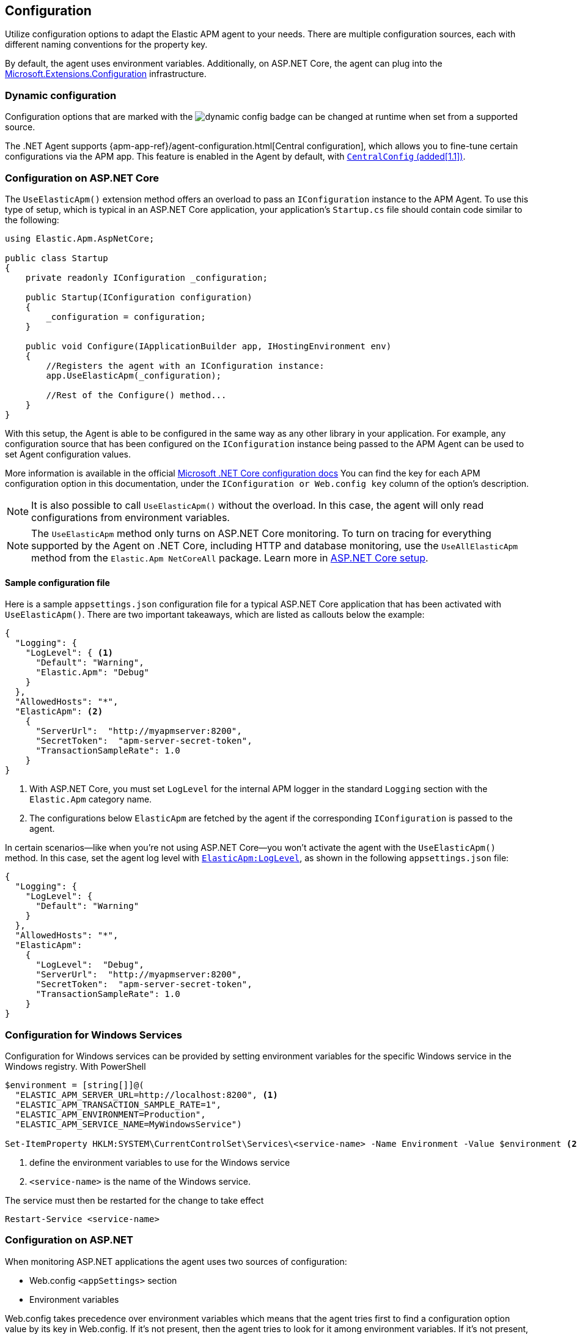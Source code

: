 ifdef::env-github[]
NOTE: For the best reading experience,
please view this documentation at https://www.elastic.co/guide/en/apm/agent/dotnet[elastic.co].
endif::[]

[[configuration]]
== Configuration

Utilize configuration options to adapt the Elastic APM agent to your needs. There are multiple configuration sources, each with different naming conventions for the property key.

By default, the agent uses environment variables. Additionally, on ASP.NET Core, the agent can plug into the https://docs.microsoft.com/en-us/aspnet/core/fundamentals/configuration/?view=aspnetcore-2.2[Microsoft.Extensions.Configuration] infrastructure.

[float]
[[dynamic-configuration]]
=== Dynamic configuration

Configuration options that are marked with the image:./images/dynamic-config.svg[] badge can be changed at runtime
when set from a supported source.

The .NET Agent supports {apm-app-ref}/agent-configuration.html[Central configuration],
which allows you to fine-tune certain configurations via the APM app.
This feature is enabled in the Agent by default, with <<config-central-config>>.

[[configuration-on-asp-net-core]]
=== Configuration on ASP.NET Core

The `UseElasticApm()` extension method offers an overload to pass an `IConfiguration` instance to the APM Agent.
To use this type of setup, which is typical in an ASP.NET Core application, your application's `Startup.cs` file should contain code similar to the following:

[source,csharp]
----
using Elastic.Apm.AspNetCore;

public class Startup
{
    private readonly IConfiguration _configuration;

    public Startup(IConfiguration configuration)
    {
        _configuration = configuration;
    }

    public void Configure(IApplicationBuilder app, IHostingEnvironment env)
    {
        //Registers the agent with an IConfiguration instance:
        app.UseElasticApm(_configuration);

        //Rest of the Configure() method...
    }
}
----

With this setup, the Agent is able to be configured in the same way as any other library in your application.
For example, any configuration source that has been configured on the `IConfiguration` instance being passed to the APM Agent can be used to set Agent configuration values.

More information is available in the official https://docs.microsoft.com/en-us/aspnet/core/fundamentals/configuration/?view=aspnetcore-3.1[Microsoft .NET Core configuration docs]
You can find the key for each APM configuration option in this documentation, under the `IConfiguration or Web.config key` column of the option's description.

NOTE: It is also possible to call `UseElasticApm()` without the overload. In this case, the agent will only read configurations from environment variables.

NOTE: The `UseElasticApm` method only turns on ASP.NET Core monitoring. To turn on tracing for everything supported by the Agent on .NET Core, including HTTP and database monitoring, use the `UseAllElasticApm` method from the `Elastic.Apm NetCoreAll` package. Learn more in <<setup-asp-net-core,ASP.NET Core setup>>.

[float]
[[sample-config]]
==== Sample configuration file

Here is a sample `appsettings.json` configuration file for a typical ASP.NET Core application that has been activated with `UseElasticApm()`. There are two important takeaways, which are listed as callouts below the example:

[source,js]
----
{
  "Logging": {
    "LogLevel": { <1>
      "Default": "Warning",
      "Elastic.Apm": "Debug"
    }
  },
  "AllowedHosts": "*",
  "ElasticApm": <2>
    {
      "ServerUrl":  "http://myapmserver:8200",
      "SecretToken":  "apm-server-secret-token",
      "TransactionSampleRate": 1.0
    }
}
----
<1> With ASP.NET Core, you must set `LogLevel` for the internal APM logger in the standard `Logging` section with the `Elastic.Apm` category name.
<2> The configurations below `ElasticApm` are fetched by the agent if the corresponding `IConfiguration` is passed to the agent.

In certain scenarios--like when you're not using ASP.NET Core--you won't activate the agent with the `UseElasticApm()` method.
In this case, set the agent log level with <<config-log-level,`ElasticApm:LogLevel`>>, as shown in the following `appsettings.json` file:

[source,js]
----
{
  "Logging": {
    "LogLevel": {
      "Default": "Warning"
    }
  },
  "AllowedHosts": "*",
  "ElasticApm":
    {
      "LogLevel":  "Debug",
      "ServerUrl":  "http://myapmserver:8200",
      "SecretToken":  "apm-server-secret-token",
      "TransactionSampleRate": 1.0
    }
}
----

[[configuration-for-windows-services]]
=== Configuration for Windows Services

Configuration for Windows services can be provided by setting environment variables for
the specific Windows service in the Windows registry. With PowerShell

[source,powershell]
----
$environment = [string[]]@(
  "ELASTIC_APM_SERVER_URL=http://localhost:8200", <1>
  "ELASTIC_APM_TRANSACTION_SAMPLE_RATE=1",
  "ELASTIC_APM_ENVIRONMENT=Production",
  "ELASTIC_APM_SERVICE_NAME=MyWindowsService")

Set-ItemProperty HKLM:SYSTEM\CurrentControlSet\Services\<service-name> -Name Environment -Value $environment <2>
----
<1> define the environment variables to use for the Windows service
<2> `<service-name>` is the name of the Windows service.

The service must then be restarted for the change to take effect

[source,powershell]
----
Restart-Service <service-name>
----

[[configuration-on-asp-net]]
=== Configuration on ASP.NET

When monitoring ASP.NET applications the agent uses two sources of configuration:

* Web.config `<appSettings>` section
* Environment variables

Web.config takes precedence over environment variables which means that
the agent tries first to find a configuration option value by its key in Web.config.
If it's not present, then the agent tries to look for it among environment variables.
If it's not present, the agent falls back to the options default value.

You can find the key of each configuration option
in the `IConfiguration or Web.config key` column of the corresponding option's description.

[float]
[[asp-net-sample-config]]
==== Sample configuration file

Below is a sample `Web.config` configuration file for a ASP.NET application.

[source,xml]
----
<?xml version="1.0" encoding="utf-8"?>
<!-- ... -->
<configuration>
    <!-- ... -->
    <appSettings>
        <!-- ... -->
        <add key="ElasticApm:ServerUrl" value="https://my-apm-server:8200" />
        <add key="ElasticApm:SecretToken" value="apm-server-secret-token" />
        <!-- ... -->
    </appSettings>
    <!-- ... -->
</configuration>
----

Additionally, on ASP.NET, you can implement your own configuration reader. To do this, implement the `IConfigurationReader` interface from the `Elastic.Apm.Config` namespace.
Once implemented, you can use the <<config-full-framework-configuration-reader-type, `FullFrameworkConfigurationReaderType`>> setting.

[float]
[[config-full-framework-configuration-reader-type]]
==== `FullFrameworkConfigurationReaderType`

This setting is .NET Full Framework only.

This setting can point an agent to a custom `IConfigurationReader` implementation and the agent will read configuration from your `IConfigurationReader` implementation.

Use type name in  https://docs.microsoft.com/en-us/dotnet/api/system.type.assemblyqualifiedname?view=netcore-3.1#System_Type_AssemblyQualifiedName[AssemblyQualifiedName] format (e.g: `MyClass, MyNamespace`).

[options="header"]
|============
| Environment variable name                              | Web.config key
| `ELASTIC_APM_FULL_FRAMEWORK_CONFIGURATION_READER_TYPE` | `ElasticApm:FullFrameworkConfigurationReaderType`
|============

[options="header"]
|============
| Default                          | Type
| None       | String
|============

If this setting is set in both the web.config file and as an environment variable, then the web.config file has precedence.


[[config-core]]
=== Core configuration options

[float]
[[config-recording]]
==== `Recording` (added[1.7.0])

<<dynamic-configuration, image:./images/dynamic-config.svg[] >>

A Boolean specifying if the agent should be recording or not.
When recording, the agent captures HTTP requests, tracks errors, and collects and sends metrics.
When not recording, the agent works as a noop, where it does not collect data or communicate with the APM server,
except for polling the central configuration endpoint.
This is a reversible switch, so the agent threads are not killed when deactivated, but they will be
mostly idle in this state, so the overhead should be negligible.

Use this setting to dynamically disable Elastic APM at runtime.

WARNING: Setting `Recording` to `false` influences the behavior of the <<public-api>>. When the agent is not active, it won't keep track of transactions, spans, and any related properties.

[options="header"]
|============
| Environment variable name       | IConfiguration or Web.config key
| `ELASTIC_APM_RECORDING`         | `ElasticApm:Recording`
|============


[options="header"]
|============
| Default        | Type
| `true`         | Boolean
|============


[float]
[[config-enabled]]
==== `Enabled` (added[1.7.0])

Setting this to `false` will completely disable the agent, including instrumentation and remote config polling.
If you want to dynamically change the status of the agent, use <<config-recording,`recording`>> instead.

WARNING: Setting `Enabled` to `false` influences the behavior of the <<public-api>>. When the agent is not active, it won't keep track of transactions, spans, and any related properties.

[options="header"]
|============
| Environment variable name       | IConfiguration or Web.config key
| `ELASTIC_APM_ENABLED`           | `ElasticApm:Enabled`
|============

[options="header"]
|============
| Default        | Type
| `true`         | Boolean
|============


[float]
[[config-service-name]]
==== `ServiceName`

This is used to keep all the errors and transactions of your service together
and is the primary filter in the Elastic APM user interface.

NOTE: The service name must conform to this regular expression: `^[a-zA-Z0-9 _-]+$`. In other words, your service name must only contain characters from the ASCII alphabet, numbers, dashes, underscores, and spaces. Characters in service names that don't match the regular expression will be replaced with the `_` symbol.

[options="header"]
|============
| Environment variable name      | IConfiguration or Web.config key
| `ELASTIC_APM_SERVICE_NAME` | `ElasticApm:ServiceName`
|============

[options="header"]
|============
| Default                          | Type
| Name of the entry assembly       | String
|============

[float]
[[config-service-node-name]]
==== `ServiceNodeName` (added[1.3])

This is an optional name used to differentiate between nodes in a service.
If this is not set, data aggregations are done based on a container ID (where valid) or on the reported hostname (automatically discovered).

NOTE: This feature requires APM Server versions >= 7.5

[options="header"]
|============
| Environment variable name       | IConfiguration or Web.config key
| `ELASTIC_APM_SERVICE_NODE_NAME` | `ElasticApm:ServiceNodeName`
|============

[options="header"]
|============
| Default        | Type
| `<none>`       | String
|============

[float]
[[config-service-version]]
==== `ServiceVersion`

A version string for the currently deployed version of the service. If you don’t
version your deployments, the recommended value for this field is the commit identifier
of the deployed revision, e.g. the output of `git rev-parse HEAD`.

[options="header"]
|============
| Environment variable name      | IConfiguration or Web.config key
| `ELASTIC_APM_SERVICE_VERSION` | `ElasticApm:ServiceVersion`
|============

[options="header"]
|============
| Default                                        | Type
| Informational version of the entry assembly    | String
|============


[float]
[[config-hostname]]
==== `HostName` (added[1.7])

This allows for the reported hostname to be manually specified. If this is not set, the hostname will be looked up.

[options="header"]
|============
| Environment variable name      | IConfiguration or Web.config key
| `ELASTIC_APM_HOSTNAME` | `ElasticApm:HostName`
|============

[options="header"]
|============
| Default                                        | Type
| `<none>`                                       | String
|============


[float]
[[config-environment]]
==== `Environment` (added[1.1])

The name of the environment that this service is deployed in, e.g. "production" or "staging".

Environments allow you to easily filter data on a global level in the APM app.
It's important to be consistent when naming environments across agents.
See {apm-app-ref}/filters.html#environment-selector[environment selector] in the Kibana UI for more information.

NOTE: This feature is fully supported in the APM app in Kibana versions >= 7.2.
You must use the query bar to filter for a specific environment in versions prior to 7.2.

[options="header"]
|============
| Environment variable name      | IConfiguration or Web.config key
| `ELASTIC_APM_ENVIRONMENT`      | `ElasticApm:Environment`
|============

[options="header"]
|============
| Default        | Type
| See note below | String
|============

NOTE: On ASP.NET Core application the agent uses https://docs.microsoft.com/en-us/dotnet/api/microsoft.aspnetcore.hosting.ihostingenvironment.environmentname?view=aspnetcore-2.2#Microsoft_AspNetCore_Hosting_IHostingEnvironment_EnvironmentName[EnvironmentName from IHostingEnvironment] as default environment name.

[float]
[[config-transaction-sample-rate]]
==== `TransactionSampleRate`

<<dynamic-configuration, image:./images/dynamic-config.svg[] >>

By default, the agent samples every transaction (e.g. a request to your service).
To reduce overhead and storage requirements, set the sample rate to a value between 0.0 and 1.0.
The agent will still record the overall time and result for unsampled transactions,
but no context information, labels, or spans will be recorded.

NOTE: When parsing the value for this option, the agent doesn't consider the current culture.
It also expects that a period (`.`) is used to separate the integer and the fraction of a floating-point number.

This setting can be changed after the agent starts.

[options="header"]
|============
| Environment variable name             | IConfiguration or Web.config key
| `ELASTIC_APM_TRANSACTION_SAMPLE_RATE` | `ElasticApm:TransactionSampleRate`
|============

[options="header"]
|============
| Default | Type
| 1.0     | Double
|============

[float]
[[config-transaction-max-spans]]
==== `TransactionMaxSpans` (performance) (added[1.1.1])

<<dynamic-configuration, image:./images/dynamic-config.svg[] >>

This limits the amount of spans that are recorded per transaction.
This is helpful when a transaction creates a very high amount of spans,
for example, thousands of SQL queries.
Setting an upper limit helps prevent overloading the Agent and APM server in these edge cases.

NOTE: A value of `0` means that spans will never be collected.
Setting `-1` means that spans will never be dropped.
The Agent will revert to the default value if the value is set below `-1`.

This setting can be changed after agent starts.

[options="header"]
|============
| Environment variable name           | IConfiguration key
| `ELASTIC_APM_TRANSACTION_MAX_SPANS` | `ElasticApm:TransactionMaxSpans`
|============

[options="header"]
|============
| Default | Type
| `500`     | Integer
|============

[float]
[[config-central-config]]
==== `CentralConfig` (added[1.1])

If set to `true`, the agent makes periodic requests to the APM Server to fetch
the latest {apm-app-ref}/agent-configuration.html[APM Agent configuration].

[options="header"]
|============
| Environment variable name    | IConfiguration key
| `ELASTIC_APM_CENTRAL_CONFIG` | `ElasticApm:CentralConfig`
|============

[options="header"]
|============
| Default | Type
| true    | Boolean
|============

[float]
[[config-sanitize-field-names]]
==== `SanitizeFieldNames` (added[1.2])

<<dynamic-configuration, image:./images/dynamic-config.svg[] >>

Sometimes it is necessary to sanitize, i.e., remove, sensitive data sent to Elastic APM.
This config accepts a list of wildcard patterns of field names which should be sanitized.
These apply to HTTP headers and `application/x-www-form-urlencoded` data.

IMPORTANT: This setting only applies to values that are captured automatically by the agent. If you capture the request body manually with the public API, this configuration doesn't apply, and the agent won't sanitize the body.

The wildcard, `*`, matches zero or more characters, and matching is case insensitive by default.
Prepending an element with `(?-i)` makes the matching case sensitive.
Examples: `/foo/*/bar/*/baz*`, `*foo*`.

Please be sure to review the data captured by Elastic APM carefully to make sure it does not contain sensitive information.
If you do find sensitive data in your {es} index, add an additional entry to this list.
Setting a value here will overwrite the defaults, so be sure to include the default entries as well.

NOTE: Sensitive information should not be sent in the query string. Data in the query string is considered non-sensitive.
See https://www.owasp.org/index.php/Information_exposure_through_query_strings_in_url[owasp.org] for more information.

[options="header"]
|============
| Environment variable name    | IConfiguration key
| `ELASTIC_APM_SANITIZE_FIELD_NAMES` | `ElasticApm:SanitizeFieldNames`
|============

[options="header"]
|============
| Default | Type
| `password, passwd, pwd, secret, *key, *token*, *session*, *credit*, *card*, *auth*, set-cookie, *principal*` | Comma separated string
|============

[float]
[[config-global-labels]]
==== `GlobalLabels` (added[1.2])

Labels are added to all events with the format `key=value[,key=value[,...]]`.
Any labels set by the application via the agent's public API will override global labels with the same keys.

[options="header"]
|============
| Environment variable name    | IConfiguration key
| `ELASTIC_APM_GLOBAL_LABELS` | `ElasticApm:GlobalLabels`
|============

[options="header"]
|============
| Default     | Type
| <empty map> | Map of string to string
|============

NOTE: This option requires APM Server 7.2 or later. It will have no effect on older versions.


[float]
[[config-span-compression-enabled]]
==== `SpanCompressionEnabled` (added[1.14])

<<dynamic-configuration, image:./images/dynamic-config.svg[] >>

Setting this option to true will enable span compression feature. Span compression reduces the collection, processing, and storage overhead, and removes clutter from the UI.
The tradeoff is that some information such as DB statements of all the compressed spans will not be collected.

[options="header"]
|============
| Environment variable name    | IConfiguration key
| `ELASTIC_APM_SPAN_COMPRESSION_ENABLED` | `ElasticApm:SpanCompressionEnabled`
|============

[options="header"]
|============
| Default  | Type
| `true`   | Boolean
|============

[float]
[[config-span-compression-exact-match-max-duration]]
==== `SpanCompressionExactMatchMaxDuration` (added[1.14])

<<dynamic-configuration, image:./images/dynamic-config.svg[] >>

Consecutive spans that are exact match and that are under this threshold will be compressed into a single composite span.
This option does not apply to composite spans. This reduces the collection, processing, and storage overhead, and removes clutter from the UI.
The tradeoff is that the DB statements of all the compressed spans will not be collected.

[options="header"]
|============
| Environment variable name                           | IConfiguration key
| `ELASTIC_APM_SPAN_COMPRESSION_EXACT_MATCH_MAX_DURATION` | `ElasticApm:SpanCompressionExactMatchMaxDuration`
|============

[options="header"]
|============
| Default | Type
| `50ms`  | TimeDuration
|============


[float]
[[config-span-compression-same-kind-max-duration]]
==== `SpanCompressionSameKindMaxDuration` (added[1.14])

<<dynamic-configuration, image:./images/dynamic-config.svg[] >>

Consecutive spans to the same destination that are under this threshold will be compressed into a single composite span.
This option does not apply to composite spans.
This reduces the collection, processing, and storage overhead, and removes clutter from the UI. The tradeoff is that the DB statements of all the compressed spans will not be collected.

[options="header"]
|============
| Environment variable name                             | IConfiguration key
| `ELASTIC_APM_SPAN_COMPRESSION_SAME_KIND_MAX_DURATION` | `ElasticApm:SpanCompressionSameKindMaxDuration`
|============

[options="header"]
|============
| Default | Type
| `0ms`   | TimeDuration
|============



[float]
[[config-exit-span-min-duration]]
==== `ExitSpanMinDuration` (added[1.14])

<<dynamic-configuration, image:./images/dynamic-config.svg[] >>

Sets the minimum duration of exit spans. Exit spans with a duration lesser than this threshold are attempted to be discarded.
If the exit span is equal or greater the threshold, it should be kept.
In some cases exit spans cannot be discarded. For example, spans that propagate the trace context to downstream services,
such as outgoing HTTP requests, can't be discarded.
However, external calls that don't propagate context, such as calls to a database, can be discarded using this threshold.
Additionally, spans that lead to an error can't be discarded.

[options="header"]
|============
| Environment variable name            | IConfiguration key
| `ELASTIC_APM_EXIT_SPAN_MIN_DURATION` | `ElasticApm:ExitSpanMinDuration`
|============

[options="header"]
|============
| Default | Type
| `0ms`  | TimeDuration
|============


[float]
[[config-opentelemetry-bridge-enabled]]
==== `OpentelemetryBridgeEnabled` (added[1.13])

Setting this option to true will enable the <<opentelemetry-bridge, OpenTelemetry Bridge>>. This enables the use of the vendor-neutral OpenTelemetry Tracing API (the https://learn.microsoft.com/en-us/dotnet/api/system.diagnostics.activity?view=net-5.0[Activity API] in .NET) to manually instrument your code, and have the Elastic .NET APM agent handle those API calls.

[options="header"]
|============
| Environment variable name                  | IConfiguration key
| `ELASTIC_APM_OPENTELEMETRY_BRIDGE_ENABLED` | `ElasticApm:OpentelemetryBridgeEnabled`
|============

[options="header"]
|============
| Default  | Type
| `false`  | Boolean
|============



[[config-reporter]]
=== Reporter configuration options

[float]
[[config-server-url]]
==== `ServerUrl`

The URL for your APM Server. The URL must be fully qualified, including protocol (`http` or `https`) and port.

IMPORTANT: Use of `ServerUrls` is deprecated. Use `ServerUrl`.

[options="header"]
|============
| Environment variable name | IConfiguration or Web.config key
| `ELASTIC_APM_SERVER_URL` | `ElasticApm:ServerUrl`
|============

[options="header"]
|============
| Default                 | Type
| `http://localhost:8200` | String
|============

[float]
[[config-secret-token]]
==== `SecretToken`

A string used to ensure that only your agents can send data to your APM server.

Both the agents and the APM server have to be configured with the same secret token.
Use this setting if the APM Server requires a secret token, for example, when using our hosted {es} Service on Elastic Cloud.

WARNING: The `SecretToken` is sent as plain-text in every request to the server, so you should also secure
your communications using HTTPS. Unless you do so, your API Key could be observed by an attacker.

[options="header"]
|============
| Environment variable name | IConfiguration or Web.config key
| `ELASTIC_APM_SECRET_TOKEN` | `ElasticApm:SecretToken`
|============

[options="header"]
|============
| Default                 | Type
| `<none>`                | String
|============

[float]
[[config-api-key]]
==== `ApiKey` (added[1.4])

A base64-encoded string used to ensure that only your agents can send data to your APM server.
You must have created the API key using the APM server's {apm-guide-ref}/api-key.html[command line tool].

NOTE: This feature is fully supported in the APM Server versions >= 7.6.

WARNING: The `APIKey` is sent as plain-text in every request to the server, so you should also secure
your communications using HTTPS. Unless you do so, your API Key could be observed by an attacker.

[options="header"]
|============
| Environment variable name  | IConfiguration or Web.config key
| `ELASTIC_APM_API_KEY`      | `ElasticApm:ApiKey`
|============

[options="header"]
|============
| Default                 | Type
| `<none>`                | A base64-encoded string
|============

[float]
[[config-verify-server-cert]]
==== `VerifyServerCert` (added[1.3])

By default, the agent verifies the SSL certificate if you use an HTTPS connection to the APM server.

Verification can be disabled by changing this setting to false.

[options="header"]
|============
| Environment variable name        | IConfiguration or Web.config key
| `ELASTIC_APM_VERIFY_SERVER_CERT` | `ElasticApm:VerifyServerCert`
|============

[options="header"]
|============
| Default                 | Type
| `true`                  | Boolean
|============

[float]
[[config-server-cert]]
==== `ServerCert` (added[1.9])

The path to a PEM-encoded certificate used for SSL/TLS by APM server. Used to perform validation
through certificate pinning.

This can be specified when using a certificate signed by a Certificate Authority (CA) that is not in
the trust store, such as a self-signed certificate.

[options="header"]
|============
| Environment variable name | IConfiguration or Web.config key
| `ELASTIC_APM_SERVER_CERT` | `ElasticApm:ServerCert`
|============

[options="header"]
|============
| Default                 | Type
| `<none>`                  | String
|============

[float]
[[config-flush-interval]]
==== `FlushInterval` (added[1.1])

The maximal amount of time events are held in the queue until there is enough to send a batch.
It's possible for a batch to contain less than <<config-max-batch-event-count,`MaxBatchEventCount`>> events
if there are events that need to be sent out because they were held for too long.
A lower value will increase the load on your APM server,
while a higher value can increase the memory pressure on your app.
A higher value also impacts the time until transactions are indexed and searchable in Elasticsearch.

Supports the duration suffixes `ms`, `s` and `m`.
Example: `30s`.
The default unit for this option is `s`.

If `FlushInterval` is set to `0` (or `0s`, `0ms`, etc.) and
there's no event sending operation still in progress,
then the Agent won't hold events in the queue and will send them immediately.

Setting `FlushInterval` to a negative value (for example `-1`, `-54s`, `-89ms`, etc.) is invalid and
in that case agent uses the default value instead.

[options="header"]
|============
| Environment variable name | IConfiguration or Web.config key
| `ELASTIC_APM_FLUSH_INTERVAL` | `ElasticApm:FlushInterval`
|============

[options="header"]
|============
| Default                 | Type
| `10s`                   | TimeDuration
|============

[float]
[[config-max-batch-event-count]]
==== `MaxBatchEventCount` (added[1.1])

The maximum number of events to send in a batch.
It's possible for a batch to contain less then the maximum events
if there are events that need to be sent out because they were held for too long
 (see <<config-flush-interval,`FlushInterval`>>).

Setting `MaxBatchEventCount` to `0` or a negative value is invalid and
the Agent will use the default value instead.

[options="header"]
|============
| Environment variable name | IConfiguration or Web.config key
| `ELASTIC_APM_MAX_BATCH_EVENT_COUNT` | `ElasticApm:MaxBatchEventCount`
|============

[options="header"]
|============
| Default                 | Type
| 10                      | Integer
|============

[float]
[[config-max-queue-event-count]]
==== `MaxQueueEventCount` (added[1.1])

The maximum number of events to hold in the queue as candidates to be sent.
If the queue is at its maximum capacity then the agent discards the new events
until the queue has free space.

Setting `MaxQueueEventCount` to `0` or a negative value is invalid and the Agent will use the default value instead.

[options="header"]
|============
| Environment variable name | IConfiguration or Web.config key
| `ELASTIC_APM_MAX_QUEUE_EVENT_COUNT` | `ElasticApm:MaxQueueEventCount`
|============

[options="header"]
|============
| Default                 | Type
| 1000                    | Integer
|============

[float]
[[config-metrics-interval]]
==== `MetricsInterval` (added[1.0.0-beta1])

The interval at which the agent sends metrics to the APM Server.
This must be at least `1s`.
Set this to `0s` to deactivate.

Supports the duration suffixes `ms`, `s` and `m`.
Example: `30s`.
The default unit for this option is `s`.

[options="header"]
|============
| Default                 | Type
| `30s`                   | TimeDuration
|============

[options="header"]
|============
| Environment variable name      | IConfiguration or Web.config key
| `ELASTIC_APM_METRICS_INTERVAL` | `ElasticApm:MetricsInterval`
|============

[float]
[[config-disable-metrics]]
==== `DisableMetrics` (added[1.3.0])

This disables the collection of certain metrics. If the name of a metric matches any of the wildcard expressions, it will not be collected. Example: `foo.*,bar.*`

You can find the name of the available metrics in <<metrics>>.

This option supports the wildcard `*`, which matches zero or more characters. Examples: `/foo/*/bar/*/baz*, *foo*`. Matching is case insensitive by default. Prepending an element with (?-i) makes the matching case sensitive.

[options="header"]
|============
| Default                 | Type
| <none>                  | Comma separated string
|============

[options="header"]
|============
| Environment variable name      | IConfiguration or Web.config key
| `ELASTIC_APM_DISABLE_METRICS` | `ElasticApm:DisableMetrics`
|============

[float]
[[config-cloud-provider]]
==== `CloudProvider` (added[1.7.0])

Specify which cloud provider should be assumed for metadata collection. By default, the agent attempts to detect the cloud provider and, if that fails, uses trial and error to collect the metadata.

Valid options are `"auto"`, `"aws"`, `"gcp"`, `"azure"`, and `"none"`. If this config value is set to `"none"`, no cloud metadata will be collected. If set to any of
`"aws"`, `"gcp"`, or `"azure"`, attempts to collect metadata will only be performed
from the chosen provider.

[options="header"]
|============
| Environment variable name      | IConfiguration or Web.config key
| `ELASTIC_APM_CLOUD_PROVIDER`   | `ElasticApm:CloudProvider`
|============

[options="header"]
|============
| Default | Type
| `auto`  | String
|============

[[config-http]]
=== HTTP configuration options

[float]
[[config-capture-body]]
==== `CaptureBody` (performance) (added[1.0.1])

<<dynamic-configuration, image:./images/dynamic-config.svg[] >>

For transactions that are HTTP requests, the agent can optionally capture the request body, e.g., POST variables.
If the request has a body and this setting is disabled, the body will be shown as [REDACTED].
This option is case-insensitive.

[IMPORTANT]
====
To allow capturing request bodies, the agent sets `AllowSynchronousIO` to `true` on a per
request basis in ASP.NET Core, since capturing can occur in synchronous code paths.

https://docs.microsoft.com/en-us/aspnet/core/migration/22-to-30?#allowsynchronousio-disabled[With ASP.NET Core 3.0 onwards, `AllowSynchronousIO` is `false` by default]
because a large number of blocking synchronous I/O operations can lead to thread pool starvation,
which makes the application unresponsive. If your application becomes unresponsive with this
feature enabled, consider disabling capturing.

In ASP.NET (.NET Full Framework), this setting has no effect on non-buffered requests
(see https://docs.microsoft.com/en-us/dotnet/api/system.web.httprequest.readentitybodymode?view=netframework-4.8[HttpRequest.ReadEntityBodyMode]).
====

[WARNING]
====
Request bodies often contain sensitive values like passwords and credit card numbers.
If your service handles data like this, we advise to only enable this feature with care.
Turning on body capturing can also significantly increase the overhead in terms of heap usage,
network utilization, and Elasticsearch index size.
====

Possible options are `off`, `errors`, `transactions` and `all`:

* `off` - request bodies will never be reported
* `errors` - request bodies will only be reported with errors
* `transactions` - request bodies will only be reported with request transactions
* `all` - request bodies will be reported with both errors and request transactions

This setting can be changed after the agent starts.

[options="header"]
|============
| Environment variable name     | IConfiguration or Web.config key
| `ELASTIC_APM_CAPTURE_BODY` | `ElasticApm:CaptureBody`
|============

[options="header"]
|============
| Default                 | Type
| `off`                  | String
|============

[float]
[[config-capture-body-content-types]]
==== `CaptureBodyContentTypes` (performance) (added[1.0.1])

Configures the content types to be captured.

This option supports the wildcard `*`, which matches zero or more characters.
Examples: `/foo/*/bar/*/baz*`, `*foo*`.
Matching is case insensitive.

This setting can be changed after the agent starts.

[options="header"]
|============
| Environment variable name     | IConfiguration or Web.config key
| `ELASTIC_APM_CAPTURE_BODY_CONTENT_TYPES` | `ElasticApm:CaptureBodyContentTypes`
|============

[options="header"]
|============
| Default                 | Type
| `application/x-www-form-urlencoded*, text/*, application/json*, application/xml*`                  | Comma separated string
|============

[float]
[[config-capture-headers]]
==== `CaptureHeaders` (performance)

<<dynamic-configuration, image:./images/dynamic-config.svg[] >>

If set to `true`,
the agent will capture request and response headers, including cookies.

NOTE: Setting this to `false` reduces memory allocations, network bandwidth, and disk space used by {es}.

[options="header"]
|============
| Environment variable name     | IConfiguration or Web.config key
| `ELASTIC_APM_CAPTURE_HEADERS` | `ElasticApm:CaptureHeaders`
|============

[options="header"]
|============
| Default                 | Type
| `true`                  | Boolean
|============

[float]
[[config-trace-continuation-strategy]]
==== `TraceContinuationStrategy` (performance) (added[1.17.0])

<<dynamic-configuration, image:./images/dynamic-config.svg[] >>

Valid options: `continue`, `restart`, `restart_external`.

[options="header"]
|============
| Environment variable name     | IConfiguration or Web.config key
| `ELASTIC_APM_TRACE_CONTINUATION_STRATEGY` | `ElasticApm:TraceContinuationStrategy`
|============

[options="header"]
|============
| Default                 | Type
| `continue`                  | String
|============

The `traceparent` header of requests that are traced by the Elastic APM .NET Agent might have been added by a 3rd party component.

This situation becomes more and more common as the w3c trace context gets adopted. In such cases you may end up with traces where part of the trace is outside of Elastic APM.

In order to handle this properly, the agent offers trace continuation strategies with the following values and behavior:

- `continue`: The agent takes the `traceparent` header as it is and applies it to the new transaction.
- `restart`: The agent always creates a new trace with a new trace id. In this case the agent creates a span link in the new transaction pointing to the original `traceparent`.
- `restart_external`: The agent first checks the `tracestate` header. If the header contains the `es` vendor flag (which means the request is coming from a service monitored by an Elastic APM Agent), it's treated as internal, otherwise (including the case when the `tracestate` header is not present) it's treated as external. In case of external calls the agent creates a new trace with a new trace id and creates a link in the new transaction pointing to the original trace.


[float]
[[config-transaction-ignore-urls]]
==== `TransactionIgnoreUrls` (performance)

<<dynamic-configuration, image:./images/dynamic-config.svg[] >>

This is used to restrict requests to certain URLs from being instrumented.

This property should be set to a comma separated string containing one or more paths.

For example, in order to ignore the URLs `/foo` and `/bar`, set the configuration value to `"/foo,/bar"`.

When an incoming HTTP request is detected, its request path will be tested against each element in this list.
For example, adding `/home/index` to this list would match and remove instrumentation from the following URLs:

[source,txt]
----
https://www.mycoolsite.com/home/index
http://localhost/home/index
http://whatever.com/home/index?value1=123
----

In other words, the matching always happens based on the request path—hosts and query strings are ignored.

This option supports the wildcard `*`, which matches zero or more characters.
Examples: `"/foo/*/bar/*/baz*`, `*foo*"`.
Matching is case insensitive by default.
Prepending an element with `(?-i)` makes the matching case sensitive.

NOTE: All errors that are captured during a request to an ignored URL are still sent to the APM Server regardless of this setting.


[options="header"]
|============
| Environment variable name             | IConfiguration or Web.config key
| `ELASTIC_APM_TRANSACTION_IGNORE_URLS` | `ElasticApm:TransactionIgnoreUrls`
|============

[options="header"]
|============
| Default                                                                                                                    | Type
| `/VAADIN/*, /heartbeat*, /favicon.ico, *.js, *.css, *.jpg, *.jpeg, *.png, *.gif, *.webp, *.svg, *.woff, *.woff2` | Comma separated string
|============

NOTE: Changing this configuration will overwrite the default value.

[float]
[[config-use-elastic-apm-traceparent-header]]
==== `UseElasticTraceparentHeader` (added[1.3.0])

To enable {apm-guide-ref}/apm-distributed-tracing.html[distributed tracing], the agent adds trace context headers to outgoing HTTP requests made with the `HttpClient` type. These headers (`traceparent` and `tracestate`) are defined in the https://www.w3.org/TR/trace-context-1/[W3C Trace Context] specification.

When this setting is `true`, the agent also adds the header `elasticapm-traceparent` for backwards compatibility with older versions of Elastic APM agents. Versions prior to `1.3.0` only read the `elasticapm-traceparent` header.

[options="header"]
|============
| Environment variable name                    | IConfiguration or Web.config key
| `ELASTIC_APM_USE_ELASTIC_TRACEPARENT_HEADER` | `ElasticApm:UseElasticTraceparentHeader`
|============

[options="header"]
|============
| Default                 | Type
| `true`                  | Boolean
|============

[float]
[[config-use-windows-credentials]]
==== `UseWindowsCredentials`

Set this property to true when requests made by the APM agent should, if requested by the server, be authenticated using the credentials of the currently logged on user.

This is useful when using windows authentication on a proxy, that routes APM agent requests to the APM server.

[options="header"]
|============
| Environment variable name | IConfiguration or Web.config key
| `ELASTIC_APM_USE_WINDOWS_CREDENTIALS` | `ElasticApm:UseWindowsCredentials`
|============

[options="header"]
|============
| Default                 | Type
| `false`                 | Boolean
|============

[float]
[[config-baggage-to-attach-on-transactions]]
==== `BaggageToAttachOnTransactions` (added[1.23])

<<dynamic-configuration, image:./images/dynamic-config.svg[] >>

Controls which baggage values are automatically attached to the given transaction. Baggage values are derived from the `baggage` header defined in the https://www.w3.org/TR/baggage/[W3C Baggage specification]. You can programmatically write and read baggage values via the https://learn.microsoft.com/en-us/dotnet/api/system.diagnostics.activity?view=net-6.0[Activity API]. For more details, see <<baggage-api,`our documentation on how to integrate with OpenTelemetry`>>.

[options="header"]
|============
| Environment variable name                       | IConfiguration key
| `ELASTIC_APM_BAGGAGE_TO_ATTACH_ON_TRANSACTIONS` | `ElasticApm:BaggageToAttachOnTransactions`
|============

[options="header"]
|============
| Default | Type
| `*`     | Comma separated string
|============

[float]
[[config-baggage-to-attach-on-spans]]
==== `BaggageToAttachOnSpans` (added[1.23])

<<dynamic-configuration, image:./images/dynamic-config.svg[] >>

Controls which baggage values are automatically attached to the given span. Baggage values are derived from the `baggage` header defined in the https://www.w3.org/TR/baggage/[W3C Baggage specification]. You can programmatically write and read baggage values via the https://learn.microsoft.com/en-us/dotnet/api/system.diagnostics.activity?view=net-6.0[Activity API]. For more details, see <<baggage-api,`our documentation on how to integrate with OpenTelemetry`>>.

[options="header"]
|============
| Environment variable name                       | IConfiguration key
| `ELASTIC_APM_BAGGAGE_TO_ATTACH_ON_SPANS` | `ElasticApm:BaggageToAttachOnSpans`
|============

[options="header"]
|============
| Default | Type
| `*`     | Comma separated string
|============

[float]
[[config-baggage-to-attach-on-errors]]
==== `BaggageToAttachOnErrors` (added[1.23])

<<dynamic-configuration, image:./images/dynamic-config.svg[] >>

Controls which baggage values are automatically attached to the given error. Baggage values are derived from the `baggage` header defined in the https://www.w3.org/TR/baggage/[W3C Baggage specification]. You can programmatically write and read baggage values via the https://learn.microsoft.com/en-us/dotnet/api/system.diagnostics.activity?view=net-6.0[Activity API]. For more details, see <<baggage-api,`our documentation on how to integrate with OpenTelemetry`>>.

[options="header"]
|============
| Environment variable name                       | IConfiguration key
| `ELASTIC_APM_BAGGAGE_TO_ATTACH_ON_ERRORS` | `ElasticApm:BaggageToAttachOnErrors`
|============

[options="header"]
|============
| Default | Type
| `*`     | Comma separated string
|============

[float]
[[config-trace-context-ignore-sampled-false]]
==== `TraceContextIgnoreSampledFalse`

IMPORTANT: Use of `TraceContextIgnoreSampledFalse` is deprecated. Use `TraceContinuationStrategy` with the `restart_external` value.

The agent uses the https://www.w3.org/TR/trace-context/[W3C Trace Context] specification and standards for distributed tracing. The traceparent header from the W3C Trace Context specification defines a https://www.w3.org/TR/trace-context/#sampled-flag[sampled flag] which is propagated from a caller service to a callee service, and determines whether a trace is sampled in the callee service. The default behavior of the agent honors the sampled flag value and behaves accordingly.

There may be cases where you wish to change the default behavior of the agent with respect to the sampled flag. By setting the `TraceContextIgnoreSampled` configuration value to `true`, the agent ignores the sampled flag of the W3C Trace Context traceparent header when it has a value of `false` **and** and there is no agent specific tracestate header value present. In ignoring the sampled flag, the agent makes a sampling decision based on the <<config-transaction-sample-rate, sample rate>>. This can be useful when a caller service always sets a sampled flag value of `false`, that results in the agent never sampling any transactions.

[IMPORTANT]
--
:dotnet5: .NET 5

{dotnet5} applications set the W3C Trace Context for outgoing HTTP requests by default, but with the traceparent header sampled flag set to `false`. If a {dotnet5} application has an active agent, the agent ensures that the sampled flag is propagated with the agent's sampling decision. If a {dotnet5} application does not have an active agent however, and the application calls another service that does have an active agent, the propagation of a sampled flag value of `false` results in no sampled transactions in the callee service.

If your application is called by an {dotnet5} application that does not have an active agent, setting the `TraceContextIgnoreSampledFalse` configuration value to `true` instructs the agent to start a new transaction and make a sampling decision based on the <<config-transaction-sample-rate, sample rate>>, when the traceparent header sampled flag has a value of `false` **and** there is no agent specific tracestate header value present.
--

[options="header"]
|============
| Environment variable name            | IConfiguration or Web.config key
| `ELASTIC_APM_TRACE_CONTEXT_IGNORE_SAMPLED_FALSE` | `ElasticApm:TraceContextIgnoreSampledFalse`
|============

[options="header"]
|============
| Default                 | Type
| `false`                 | Boolean
|============

[[config-messaging]]
=== Messaging configuration options

[float]
[[config-ignore-message-queues]]
==== `IgnoreMessageQueues` (added[1.10])

Used to filter out specific messaging queues/topics/exchanges from being traced. When set, sends-to and receives-from the
specified queues/topics/exchanges will be ignored.

This config accepts a comma separated string of wildcard patterns of queues/topics/exchange names which should be ignored.

The wildcard, `*`, matches zero or more characters, and matching is case insensitive by default.
Prepending an element with `(?-i)` makes the matching case sensitive.
Examples: `/foo/*/bar/*/baz*`, `*foo*`.

[options="header"]
|============
| Default        | Type
| <empty string> | String
|============

[options="header"]
|============
| Environment variable name            | IConfiguration or Web.config key
| `ELASTIC_APM_IGNORE_MESSAGE_QUEUES` | `ElasticApm:IgnoreMessageQueues`
|============


[[config-stacktrace]]
=== Stacktrace configuration options

[float]
[[config-application-namespaces]]
==== `ApplicationNamespaces` (added[1.5])

This is used to determine whether a stack trace frame is an in-app frame or a library frame. When defined, all namespaces that do not start with one of the values of this collection are ignored when determining error culprit.

Multiple namespaces can be configured as a comma separated list. For example: `"MyAppA, MyAppB"`.

This suppresses any configuration of `ExcludedNamespaces`.

[options="header"]
|============
| Default        | Type
| <empty string> | String
|============

[options="header"]
|============
| Environment variable name            | IConfiguration or Web.config key
| `ELASTIC_APM_APPLICATION_NAMESPACES` | `ElasticApm:ApplicationNamespaces`
|============

[float]
[[config-excluded-namespaces]]
==== `ExcludedNamespaces` (added[1.5])

A list of namespaces to exclude when reading an exception StackTrace to determine the culprit.

Namespaces are checked with `string.StartsWith()`, so "System." matches all System namespaces.

[options="header"]
|============
| Default        | Type
| "System., Microsoft., MS., FSharp., Newtonsoft.Json, Serilog, NLog, Giraffe." | String
|============

[options="header"]
|============
| Environment variable name            | IConfiguration or Web.config key
| `ELASTIC_APM_EXCLUDED_NAMESPACES` | `ElasticApm:ExcludedNamespaces`
|============

[[config-stack-trace-limit]]
==== `StackTraceLimit` (performance)

<<dynamic-configuration, image:./images/dynamic-config.svg[] >>

Setting this to `0` disables stack trace collection. Any positive integer value will be used as the maximum number of frames to collect. Setting it to -1 means that all frames will be collected.

[options="header"]
|============
| Default                          | Type
| `50` | Integer
|============

[options="header"]
|============
| Environment variable name     | IConfiguration or Web.config key
| `ELASTIC_APM_STACK_TRACE_LIMIT` | `ElasticApm:StackTraceLimit`
|============

NOTE: If you would like to disable stack trace capturing only for spans, but still capture stack traces for errors, set the <<config-span-stack-trace-min-duration>> config to `-1`.

[float]
[[config-span-stack-trace-min-duration]]
==== `SpanStackTraceMinDuration` (performance)

<<dynamic-configuration, image:./images/dynamic-config.svg[] >>

In its default settings,
the APM agent collects a stack trace for every recorded span with duration longer than `5ms`.
While this is very helpful to find the exact place in your code that causes the span,
collecting this stack trace does have some overhead.
When setting this option to zero (regardless of the time unit), like `0ms`, stack traces are collected for all spans.
Setting it to a positive value, e.g. `5ms`,
limits stack trace collection to spans with durations equal to or longer than the given value,
e.g. 5 milliseconds.

To disable stack trace collection for spans completely, set this option to a negative value,
like `-1ms`.

Supports the duration suffixes `ms`, `s` and `m`.
Example: `5ms`.
The default unit for this option is `ms`

[options="header"]
|============
| Default                          | Type
| `5ms` | TimeDuration
|============

[options="header"]
|============
| Environment variable name     | IConfiguration or Web.config key
| `ELASTIC_APM_SPAN_STACK_TRACE_MIN_DURATION` | `ElasticApm:SpanStackTraceMinDuration`
|============

IMPORTANT: Use of `SpanFramesMinDuration` is deprecated. Use `SpanStackTraceMinDuration`.


[[config-supportability]]
=== Supportability configuration options

[float]
[[config-log-level]]
==== `LogLevel`

<<dynamic-configuration, image:./images/dynamic-config.svg[] >>

Sets the logging level for the agent.

Valid options: `Critical`, `Error`, `Warning`, `Info`, `Debug`, `Trace` and `None` (`None` disables the logging).

IMPORTANT: The `UseElasticApm()` extension offers an overload to pass an `IConfiguration` instance to the agent.
When configuring your agent in this way, as is typical in an ASP.NET Core application,
you must instead set the `LogLevel` for the internal APM logger under the `Logging` section of `appsettings.json`. More details, including a <<sample-config,sample configuration file>> are available in <<configuration-on-asp-net-core>>.

[options="header"]
|============
| Environment variable name | IConfiguration or Web.config key
| `ELASTIC_APM_LOG_LEVEL`   | `ElasticApm:LogLevel`
|============

[options="header"]
|============
| Default                 | Type
| `Error`                 | String
|============

[[config-all-options-summary]]
=== All options summary

[options="header"]
|============
| Option name | <<dynamic-configuration, image:./images/dynamic-config.svg[] >> | Keywords
| <<config-api-key,`ApiKey`>> | No | Reporter
| <<config-application-namespaces,`ApplicationNamespaces`>> | No | Stacktrace
| <<config-capture-body,`CaptureBody`>> | Yes | HTTP, Performance
| <<config-capture-body-content-types,`CaptureBodyContentTypes`>> | Yes | HTTP, Performance
| <<config-capture-headers,`CaptureHeaders`>> | Yes | HTTP, Performance
| <<config-central-config,`CentralConfig`>> | No | Core
| <<config-cloud-provider,`CloudProvider`>> | No | Reporter
| <<config-disable-metrics,`DisableMetrics`>> | No | Reporter
| <<config-enabled,`Enabled`>> | No | Core
| <<config-opentelemetry-bridge-enabled, `OpentelemetryBridgeEnabled`>> | No | Core
| <<config-environment,`Environment`>> | No | Core
| <<config-excluded-namespaces,`ExcludedNamespaces`>> | No | Stacktrace
| <<config-exit-span-min-duration,`ExitSpanMinDuration`>> | Yes | Core, Performance
| <<config-flush-interval,`FlushInterval`>> | No | Reporter
| <<config-global-labels,`GlobalLabels`>> | No | Core
| <<config-ignore-message-queues,`IgnoreMessageQueues`>> | Yes | Messaging, Performance
| <<config-hostname,`HostName`>> | No | Core
| <<config-log-level,`LogLevel`>> | Yes | Supportability
| <<config-max-batch-event-count,`MaxBatchEventCount`>> | No | Reporter
| <<config-max-queue-event-count,`MaxQueueEventCount`>> | No | Reporter
| <<config-metrics-interval,`MetricsInterval`>> | No | Reporter
| <<config-recording,`Recording`>> | Yes | Core
| <<config-sanitize-field-names,`SanitizeFieldNames`>> | Yes | Core
| <<config-secret-token,`SecretToken`>> | No | Reporter
| <<config-server-cert,`ServerCert`>> | No | Reporter
| <<config-server-url,`ServerUrl`>> | No | Reporter
| <<config-service-name,`ServiceName`>> | No | Core
| <<config-service-node-name, `ServiceNodeName`>> | No | Core
| <<config-service-version,`ServiceVersion`>> | No | Core
| <<config-span-compression-enabled,`SpanCompressionEnabled`>> | Yes | Core, Performance
| <<config-span-compression-exact-match-max-duration,`SpanCompressionExactMatchMaxDuration`>> | Yes | Core, Performance
| <<config-span-compression-same-kind-max-duration,`SpanCompressionSameKindMaxDuration`>> | Yes | Core, Performance
| <<config-span-stack-trace-min-duration,`SpanStackTraceMinDuration`>> | Yes | Stacktrace, Performance
| <<config-stack-trace-limit,`StackTraceLimit`>> | Yes | Stacktrace, Performance
| <<config-trace-context-ignore-sampled-false,`TraceContextIgnoreSampledFalse`>> | No | Core
| <<config-transaction-ignore-urls,`TransactionIgnoreUrls`>>  | Yes | HTTP, Performance
| <<config-transaction-max-spans,`TransactionMaxSpans`>>  | Yes | Core, Performance
| <<config-transaction-sample-rate,`TransactionSampleRate`>> | Yes | Core, Performance
| <<config-trace-continuation-strategy,`TraceContinuationStrategy`>> | Yes | HTTP, Performance
| <<config-use-elastic-apm-traceparent-header,`UseElasticTraceparentHeader`>> | No | HTTP
| <<config-use-windows-credentials,`UseWindowsCredentials`>> | No | Reporter
| <<config-verify-server-cert,`VerifyServerCert`>> | No | Reporter

|============
